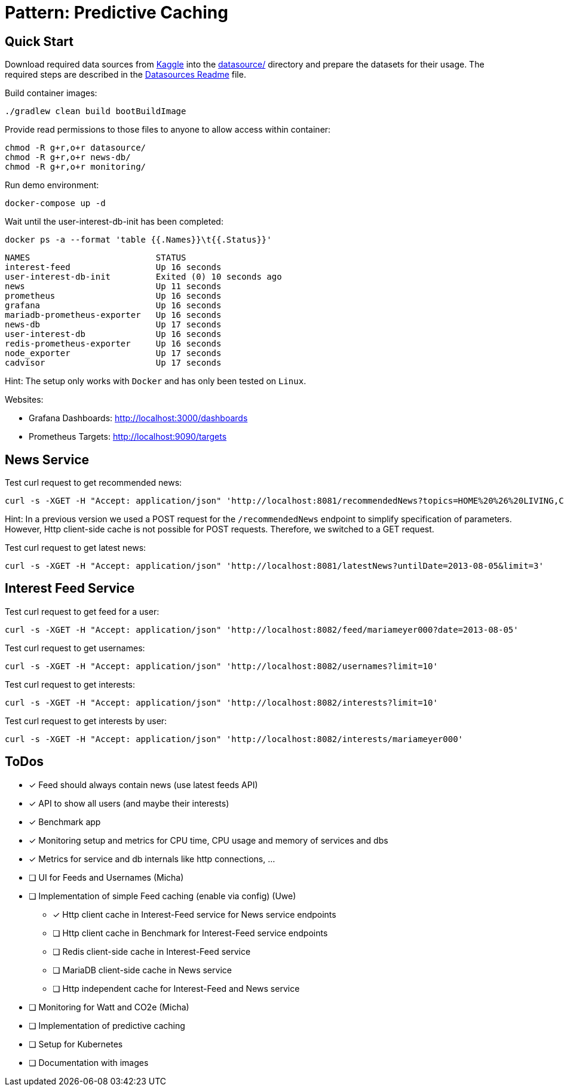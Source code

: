 = Pattern: Predictive Caching

== Quick Start

Download required data sources from link:https://www.kaggle.com[Kaggle] into the link:datasource/[] directory
and prepare the datasets for their usage.
The required steps are described in the link:datasource/README.adoc[Datasources Readme] file.

.Build container images:
[source,bash]
----
./gradlew clean build bootBuildImage
----

.Provide read permissions to those files to anyone to allow access within container:
[source,bash]
----
chmod -R g+r,o+r datasource/
chmod -R g+r,o+r news-db/
chmod -R g+r,o+r monitoring/
----

.Run demo environment:
[source,bash]
----
docker-compose up -d
----

.Wait until the user-interest-db-init has been completed:
[source,bash]
----
docker ps -a --format 'table {{.Names}}\t{{.Status}}'
----
----
NAMES                         STATUS
interest-feed                 Up 16 seconds
user-interest-db-init         Exited (0) 10 seconds ago
news                          Up 11 seconds
prometheus                    Up 16 seconds
grafana                       Up 16 seconds
mariadb-prometheus-exporter   Up 16 seconds
news-db                       Up 17 seconds
user-interest-db              Up 16 seconds
redis-prometheus-exporter     Up 16 seconds
node_exporter                 Up 17 seconds
cadvisor                      Up 17 seconds
----

Hint: The setup only works with `Docker` and has only been tested on `Linux`.

Websites:

* Grafana Dashboards: http://localhost:3000/dashboards
* Prometheus Targets: http://localhost:9090/targets

== News Service

.Test curl request to get recommended news:
[source,bash]
----
curl -s -XGET -H "Accept: application/json" 'http://localhost:8081/recommendedNews?topics=HOME%20%26%20LIVING,COMEDY&fromDate=2013-07-29&untilDate=2013-08-05&limit=20'
----

Hint: In a previous version we used a POST request for the `/recommendedNews` endpoint to simplify specification of parameters.
However, Http client-side cache is not possible for POST requests. Therefore, we switched to a GET request.

.Test curl request to get latest news:
[source,bash]
----
curl -s -XGET -H "Accept: application/json" 'http://localhost:8081/latestNews?untilDate=2013-08-05&limit=3'
----

== Interest Feed Service

.Test curl request to get feed for a user:
[source,bash]
----
curl -s -XGET -H "Accept: application/json" 'http://localhost:8082/feed/mariameyer000?date=2013-08-05'
----

.Test curl request to get usernames:
[source,bash]
----
curl -s -XGET -H "Accept: application/json" 'http://localhost:8082/usernames?limit=10'
----

.Test curl request to get interests:
[source,bash]
----
curl -s -XGET -H "Accept: application/json" 'http://localhost:8082/interests?limit=10'
----

.Test curl request to get interests by user:
[source,bash]
----
curl -s -XGET -H "Accept: application/json" 'http://localhost:8082/interests/mariameyer000'
----

== ToDos

* [x] Feed should always contain news (use latest feeds API)
* [x] API to show all users (and maybe their interests)
* [x] Benchmark app
* [x] Monitoring setup and metrics for CPU time, CPU usage and memory of services and dbs
* [x] Metrics for service and db internals like http connections, ...
* [ ] UI for Feeds and Usernames (Micha)
* [ ] Implementation of simple Feed caching (enable via config) (Uwe)
** [x] Http client cache in Interest-Feed service for News service endpoints
** [ ] Http client cache in Benchmark for Interest-Feed service endpoints
** [ ] Redis client-side cache in Interest-Feed service
** [ ] MariaDB client-side cache in News service
** [ ] Http independent cache for Interest-Feed and News service
* [ ] Monitoring for Watt and CO2e (Micha)
* [ ] Implementation of predictive caching
* [ ] Setup for Kubernetes
* [ ] Documentation with images